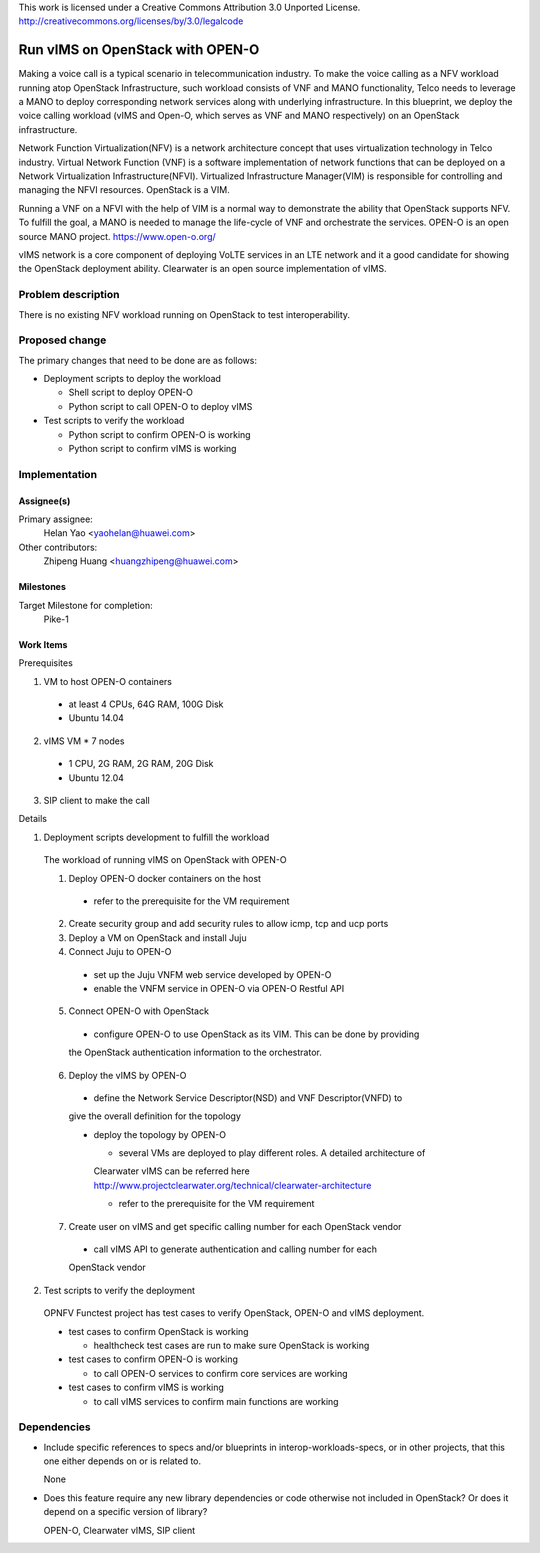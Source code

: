..

This work is licensed under a Creative Commons Attribution 3.0 Unported License.
http://creativecommons.org/licenses/by/3.0/legalcode

..

==================================
 Run vIMS on OpenStack with OPEN-O
==================================

Making a voice call is a typical scenario in telecommunication industry.
To make the voice calling as a NFV workload running atop OpenStack
Infrastructure, such workload consists of VNF and MANO functionality,
Telco needs to leverage a MANO to deploy corresponding network services
along with underlying infrastructure.
In this blueprint, we deploy the voice calling workload (vIMS and Open-O,
which serves as VNF and MANO respectively) on an OpenStack infrastructure.

Network Function Virtualization(NFV) is a network architecture concept that
uses virtualization technology in Telco industry. Virtual Network Function
(VNF) is a software implementation of network functions that can be deployed
on a Network Virtualization Infrastructure(NFVI). Virtualized Infrastructure
Manager(VIM) is responsible for controlling and managing the NFVI resources.
OpenStack is a VIM.

Running a VNF on a NFVI with the help of VIM is a normal way to demonstrate
the ability that OpenStack supports NFV. To fulfill the goal, a MANO is needed
to manage the life-cycle of VNF and orchestrate the services.
OPEN-O is an open source MANO project.
https://www.open-o.org/

vIMS network is a core component of deploying VoLTE services in an LTE network
and it a good candidate for showing the OpenStack deployment ability.
Clearwater is an open source implementation of vIMS.


Problem description
===================

There is no existing NFV workload running on OpenStack to test interoperability.


Proposed change
===============

The primary changes that need to be done are as follows:

* Deployment scripts to deploy the workload

  * Shell script to deploy OPEN-O

  * Python script to call OPEN-O to deploy vIMS

* Test scripts to verify the workload

  * Python script to confirm OPEN-O is working

  * Python script to confirm vIMS is working


Implementation
==============

Assignee(s)
-----------

Primary assignee:
  Helan Yao <yaohelan@huawei.com>

Other contributors:
  Zhipeng Huang <huangzhipeng@huawei.com>

Milestones
----------

Target Milestone for completion:
  Pike-1

Work Items
----------

Prerequisites

1. VM to host OPEN-O containers
  * at least 4 CPUs, 64G RAM, 100G Disk
  * Ubuntu 14.04
2. vIMS VM * 7 nodes
  * 1 CPU, 2G RAM, 2G RAM, 20G Disk
  * Ubuntu 12.04
3. SIP client to make the call


Details

1. Deployment scripts development to fulfill the workload

  The workload of running vIMS on OpenStack with OPEN-O

  1. Deploy OPEN-O docker containers on the host

    * refer to the prerequisite for the VM requirement

  2. Create security group and add security rules to allow icmp, tcp and ucp ports

  3. Deploy a VM on OpenStack and install Juju

  4. Connect Juju to OPEN-O

    * set up the Juju VNFM web service developed by OPEN-O
    * enable the VNFM service in OPEN-O via OPEN-O Restful API

  5. Connect OPEN-O with OpenStack

    * configure OPEN-O to use OpenStack as its VIM. This can be done by providing
    the OpenStack authentication information to the orchestrator.

  6. Deploy the vIMS by OPEN-O

    * define the Network Service Descriptor(NSD) and VNF Descriptor(VNFD) to
    give the overall definition for the topology

    * deploy the topology by OPEN-O

      * several VMs are deployed to play different roles. A detailed architecture of
      Clearwater vIMS can be referred here
      http://www.projectclearwater.org/technical/clearwater-architecture

      * refer to the prerequisite for the VM requirement

  7. Create user on vIMS and get specific calling number for each OpenStack vendor

    * call vIMS API to generate authentication and calling number for each 
    OpenStack vendor

2. Test scripts to verify the deployment

  OPNFV Functest project has test cases to verify OpenStack, OPEN-O and vIMS deployment.

  * test cases to confirm OpenStack is working

    * healthcheck test cases are run to make sure OpenStack is working

  * test cases to confirm OPEN-O is working

    * to call OPEN-O services to confirm core services are working

  * test cases to confirm vIMS is working

    * to call vIMS services to confirm main functions are working

Dependencies
============

- Include specific references to specs and/or blueprints in interop-workloads-specs, or in other
  projects, that this one either depends on or is related to.

  None

- Does this feature require any new library dependencies or code otherwise not
  included in OpenStack? Or does it depend on a specific version of library?

  OPEN-O, Clearwater vIMS, SIP client
